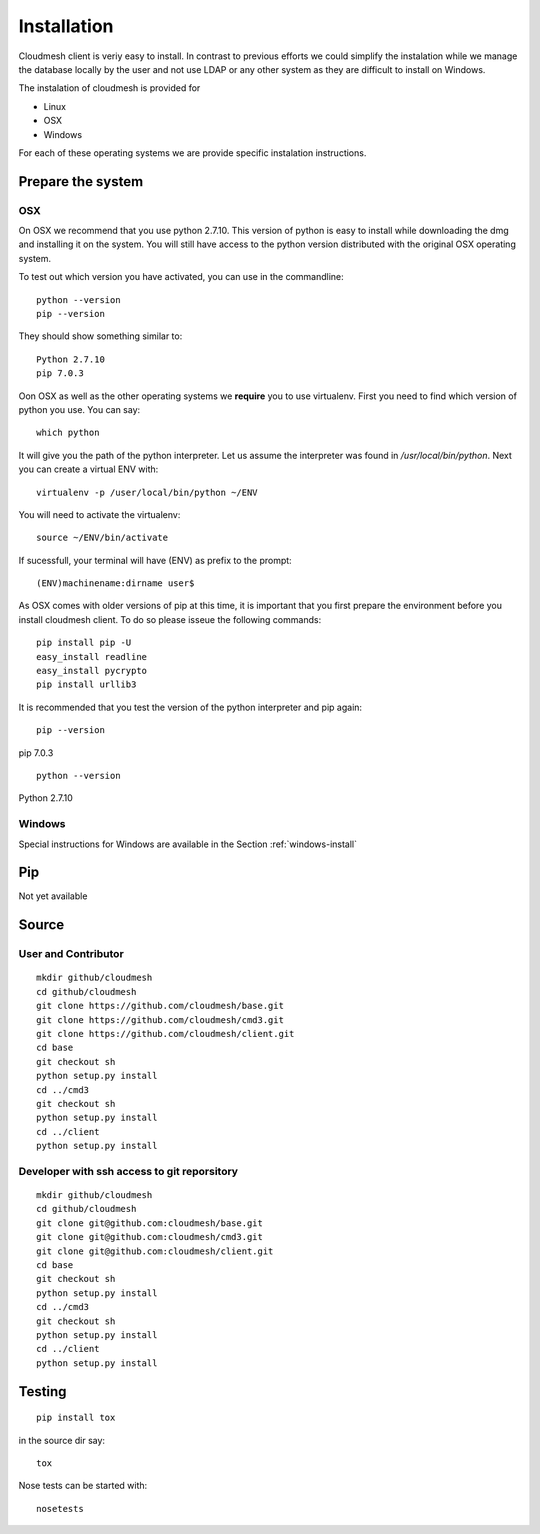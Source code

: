 Installation
============

Cloudmesh client is veriy easy to install. In contrast to previous
efforts we could simplify the instalation while we manage the database
locally by the user and not use LDAP or any other system as they are
difficult to install on Windows.

The instalation of cloudmesh is provided for

* Linux
* OSX
* Windows

For each of these operating systems we are provide specific
instalation instructions.

Prepare the system
------------------

OSX
^^^

On OSX we recommend that you use python 2.7.10. This version of python
is easy to install while downloading the dmg and installing it on the
system. You will still have access to the python version distributed
with the original OSX operating system.

To test out which version you have activated, you can use in the
commandline::

  python --version
  pip --version

They should show something similar to::

  Python 2.7.10
  pip 7.0.3

Oon OSX as well as the other operating systems we **require** you to
use virtualenv. First you need to find which version of python you
use. You can say::

  which python

It will give you the path of the python interpreter. Let us assume the
interpreter was found in `/usr/local/bin/python`.  Next you can create
a virtual ENV with::

  virtualenv -p /user/local/bin/python ~/ENV

You will need to activate the virtualenv::

  source ~/ENV/bin/activate

If sucessfull, your terminal will have (ENV) as prefix to the prompt::

  (ENV)machinename:dirname user$

As OSX comes with older versions of pip at this time, it is important
that you first prepare the environment before you install cloudmesh
client. To do so please isseue the following commands::

   pip install pip -U
   easy_install readline
   easy_install pycrypto
   pip install urllib3


It is recommended that you test the version of the python interpreter
and pip again::
   
   pip --version

pip 7.0.3
   
::

   python --version


Python 2.7.10



Windows
^^^^^^^

Special instructions for Windows are available in the Section :ref:`windows-install`

Pip
---

Not yet available

Source
------

User and Contributor
^^^^^^^^^^^^^^^^^^^^

::

   mkdir github/cloudmesh
   cd github/cloudmesh
   git clone https://github.com/cloudmesh/base.git 
   git clone https://github.com/cloudmesh/cmd3.git  
   git clone https://github.com/cloudmesh/client.git   
   cd base
   git checkout sh
   python setup.py install
   cd ../cmd3
   git checkout sh
   python setup.py install
   cd ../client
   python setup.py install

Developer with ssh access to git reporsitory
^^^^^^^^^^^^^^^^^^^^^^^^^^^^^^^^^^^^^^^^^^^^

::

   mkdir github/cloudmesh
   cd github/cloudmesh
   git clone git@github.com:cloudmesh/base.git   
   git clone git@github.com:cloudmesh/cmd3.git
   git clone git@github.com:cloudmesh/client.git
   cd base
   git checkout sh
   python setup.py install
   cd ../cmd3
   git checkout sh
   python setup.py install
   cd ../client
   python setup.py install


Testing
-------

::

   pip install tox

in the source dir say::

  tox

Nose tests can be started with::

  nosetests

  
